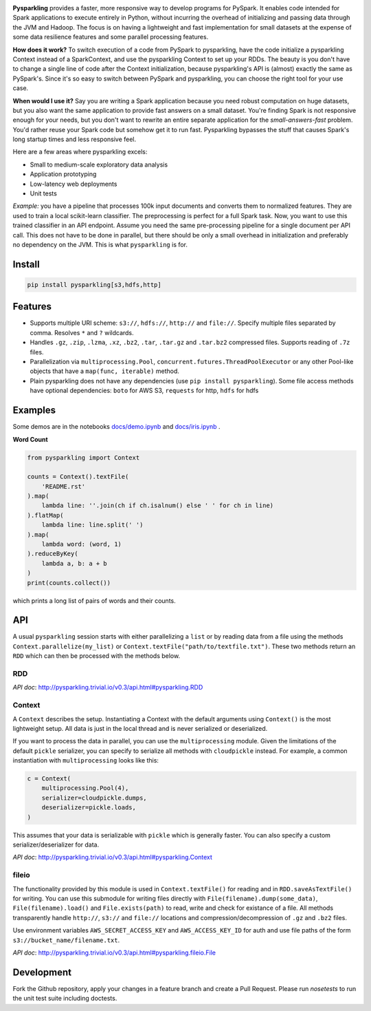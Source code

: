 .. image:: https://raw.githubusercontent.com/svenkreiss/pysparkling/master/logo/logo-w100.png
    :target: https://github.com/svenkreiss/pysparkling

**Pysparkling** provides a faster, more responsive way to develop programs
for PySpark. It enables code intended for Spark applications to execute
entirely in Python, without incurring the overhead of initializing and
passing data through the JVM and Hadoop. The focus is on having a lightweight
and fast implementation for small datasets at the expense of some data 
resilience features and some parallel processing features.

**How does it work?** To switch execution of a code from PySpark to pysparkling,
have the code initialize a pysparkling Context instead of a SparkContext, and 
use the pysparkling Context to set up your RDDs. The beauty is you don't have
to change a single line of code after the Context initialization, because 
pysparkling's API is (almost) exactly the same as PySpark's. Since it's so easy 
to switch between PySpark and pysparkling, you can choose the right tool for your
use case.

**When would I use it?** Say you are writing a Spark application because you
need robust computation on huge datasets, but you also want the same application
to provide fast answers on a small dataset. You're finding Spark is not responsive
enough for your needs, but you don't want to rewrite an entire separate application
for the *small-answers-fast* problem. You'd rather reuse your Spark code but somehow
get it to run fast. Pysparkling bypasses the stuff that causes Spark's long startup
times and less responsive feel. 

Here are a few areas where pysparkling excels:

- Small to medium-scale exploratory data analysis
- Application prototyping
- Low-latency web deployments
- Unit tests

*Example:* you have a pipeline that processes 100k input documents
and converts them to normalized features. They are used to train a local
scikit-learn classifier. The preprocessing is perfect for a full Spark
task. Now, you want to use this trained classifier in an API
endpoint. Assume you need the same pre-processing pipeline for a single
document per API call. This does not have to be done in parallel, but there
should be only a small overhead in initialization and preferably no
dependency on the JVM. This is what ``pysparkling`` is for.

.. image:: https://badge.fury.io/py/pysparkling.svg
    :target: https://pypi.python.org/pypi/pysparkling/
.. image:: https://img.shields.io/pypi/dm/pysparkling.svg
    :target: https://pypi.python.org/pypi/pysparkling/
.. image:: https://badges.gitter.im/Join%20Chat.svg
   :alt: Join the chat at https://gitter.im/svenkreiss/pysparkling
   :target: https://gitter.im/svenkreiss/pysparkling?utm_source=badge&utm_medium=badge&utm_campaign=pr-badge&utm_content=badge


Install
=======

.. code-block:: bash

  pip install pysparkling[s3,hdfs,http]


Features
========

* Supports multiple URI scheme: ``s3://``, ``hdfs://``, ``http://`` and ``file://``.
  Specify multiple files separated by comma.
  Resolves ``*`` and ``?`` wildcards.
* Handles ``.gz``, ``.zip``, ``.lzma``, ``.xz``, ``.bz2``, ``.tar``,
  ``.tar.gz`` and ``.tar.bz2`` compressed files.
  Supports reading of ``.7z`` files.
* Parallelization via ``multiprocessing.Pool``,
  ``concurrent.futures.ThreadPoolExecutor`` or any other Pool-like
  objects that have a ``map(func, iterable)`` method.

* Plain pysparkling does not have any dependencies (use ``pip install pysparkling``).
  Some file access methods have optional dependencies:
  ``boto`` for AWS S3, ``requests`` for http, ``hdfs`` for hdfs


Examples
========

Some demos are in the notebooks
`docs/demo.ipynb <https://github.com/svenkreiss/pysparkling/blob/master/docs/demo.ipynb>`_
and
`docs/iris.ipynb <https://github.com/svenkreiss/pysparkling/blob/master/docs/iris.ipynb>`_
.

**Word Count**

.. code-block:: python

    from pysparkling import Context

    counts = Context().textFile(
        'README.rst'
    ).map(
        lambda line: ''.join(ch if ch.isalnum() else ' ' for ch in line)
    ).flatMap(
        lambda line: line.split(' ')
    ).map(
        lambda word: (word, 1)
    ).reduceByKey(
        lambda a, b: a + b
    )
    print(counts.collect())

which prints a long list of pairs of words and their counts.


API
===

A usual ``pysparkling`` session starts with either parallelizing a ``list`` or
by reading data from a file using the methods ``Context.parallelize(my_list)``
or ``Context.textFile("path/to/textfile.txt")``. These two methods return an
``RDD`` which can then be processed with the methods below.


RDD
---

*API doc*: http://pysparkling.trivial.io/v0.3/api.html#pysparkling.RDD


Context
-------

A ``Context`` describes the setup. Instantiating a Context with the default
arguments using ``Context()`` is the most lightweight setup. All data is just
in the local thread and is never serialized or deserialized.

If you want to process the data in parallel, you can use the ``multiprocessing``
module. Given the limitations of the default ``pickle`` serializer, you can
specify to serialize all methods with ``cloudpickle`` instead. For example,
a common instantiation with ``multiprocessing`` looks like this:

.. code-block:: python

  c = Context(
      multiprocessing.Pool(4),
      serializer=cloudpickle.dumps,
      deserializer=pickle.loads,
  )

This assumes that your data is serializable with ``pickle`` which is generally
faster. You can also specify a custom serializer/deserializer for data.

*API doc*: http://pysparkling.trivial.io/v0.3/api.html#pysparkling.Context


fileio
------

The functionality provided by this module is used in ``Context.textFile()``
for reading and in ``RDD.saveAsTextFile()`` for writing. You can use this
submodule for writing files directly with ``File(filename).dump(some_data)``,
``File(filename).load()`` and ``File.exists(path)`` to read, write and check
for existance of a file. All methods transparently handle ``http://``, ``s3://``
and ``file://`` locations and compression/decompression of ``.gz`` and
``.bz2`` files.

Use environment variables ``AWS_SECRET_ACCESS_KEY`` and ``AWS_ACCESS_KEY_ID``
for auth and use file paths of the form ``s3://bucket_name/filename.txt``.

*API doc*: http://pysparkling.trivial.io/v0.3/api.html#pysparkling.fileio.File


Development
===========

Fork the Github repository, apply your changes in a feature branch and create
a Pull Request. Please run `nosetests` to run the unit test suite including
doctests.

